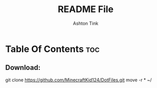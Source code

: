 #+TITLE: README File
#+AUTHOR: Ashton Tink

* Table Of Contents :toc:

** Download:
#+begin_src bash
git clone https://github.com/MinecraftKid124/DotFiles.git
move -r * ~/
